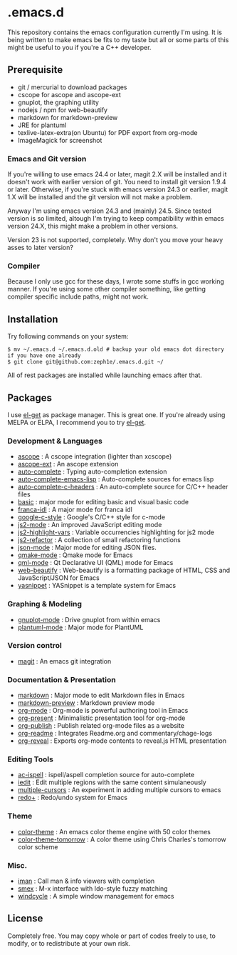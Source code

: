 * .emacs.d

This repository contains the emacs configuration currently I'm using. It is being written to make emacs be fits to my taste but all or some parts of this might be useful to you if you're a C++ developer.

** Prerequisite

 - git / mercurial to download packages
 - cscope for ascope and ascope-ext
 - gnuplot, the graphing utility
 - nodejs / npm for web-beautify
 - markdown for markdown-preview
 - JRE for plantuml
 - texlive-latex-extra(on Ubuntu) for PDF export from org-mode
 - ImageMagick for screenshot

*** Emacs and Git version

If you're willing to use emacs 24.4 or later, magit 2.X will be installed and it doesn't work with earlier version of git. You need to install git version 1.9.4 or later. Otherwise, if you're stuck with emacs version 24.3 or earlier, magit 1.X will be installed and the git version will not make a problem.

Anyway I'm using emacs version 24.3 and (mainly) 24.5. Since tested version is so limited, altough I'm trying to keep compatibility within emacs version 24.X, this might make a problem in other versions.

Version 23 is not supported, completely. Why don't you move your heavy asses to later version?

*** Compiler

Because I only use gcc for these days, I wrote some stuffs in gcc working manner. If you're using some other compiler something, like getting compiler specific include paths, might not work.

** Installation

Try following commands on your system:

#+BEGIN_SRC shell
$ mv ~/.emacs.d ~/.emacs.d.old # backup your old emacs dot directory if you have one already
$ git clone git@github.com:zeph1e/.emacs.d.git ~/
#+END_SRC

All of rest packages are installed while launching emacs after that.

** Packages

I use [[https://github.com/dimitri/el-get][el-get]] as package manager. This is great one. If you're already using MELPA or ELPA, I recommend you to try [[https://github.com/dimitri/el-get][el-get]].

*** Development & Languages

 - [[http://emacswiki.org/emacs/ascope.el][ascope]] : A cscope integration (lighter than xcscope)
 - [[https://github.com/zeph1e/ascope-ext][ascope-ext]] : An ascope extension
 - [[https://github.com/auto-complete/auto-complete][auto-complete]] : Typing auto-completion extension
 - [[http://www.cx4a.org/pub/auto-complete-emacs-lisp.el][auto-complete-emacs-lisp]] : Auto-complete sources for emacs lisp
 - [[https://github.com/mooz/auto-complete-c-headers][auto-complete-c-headers]] : An auto-complete source for C/C++ header files
 - [[http://www.emacswiki.org/emacs/basic.el][basic]] : major mode for editing basic and visual basic code
 - [[https://github.com/zeph1e/franca-idl.el][franca-idl]] : A major mode for franca idl
 - [[http://google-styleguide.googlecode.com/svn/trunk/google-c-style.el][google-c-style]] : Google's C/C++ style for c-mode
 - [[https://github.com/mooz/js2-mode#readme][js2-mode]] : An improved JavaScript editing mode
 - [[http://mihai.bazon.net/projects/editing-javascript-with-emacs-js2-mode/js2-highlight-vars-mode/js2-highlight-vars.el][js2-highlight-vars]] : Variable occurrencies highlighting for js2 mode
 - [[https://github.com/magnars/js2-refactor.el.git][js2-refactor]] : A collection of small refactoring functions
 - [[https://github.com/joshwnj/json-mode.git][json-mode]] : Major mode for editing JSON files.
 - [[https://qmake-mode.googlecode.com/hg/][qmake-mode]] : Qmake mode for Emacs
 - [[https://github.com/cataska/qml-mode][qml-mode]] : Qt Declarative UI (QML) mode for Emacs
 - [[https://github.com/yasuyk/web-beautify][web-beautify]] : Web-beautify is a formatting package of HTML, CSS and JavaScript/JSON for Emacs
 - [[https://github.com/capitaomorte/yasnippet.git][yasnippet]] : YASnippet is a template system for Emacs

*** Graphing & Modeling

 - [[https://github.com/bruceravel/gnuplot-mode.git][gnuplot-mode]] : Drive gnuplot from within emacs
 - [[https://github.com/zwz/plantuml-mode.git][plantuml-mode]] : Major mode for PlantUML

*** Version control

 - [[https://github.com/magit/magit][magit]] : An emacs git integration

*** Documentation & Presentation

 - [[http://jblevins.org/projects/markdown-mode/][markdown]] : Major mode to edit Markdown files in Emacs
 - [[https://github.com/ancane/markdown-preview-mode.git][markdown-preview]] : Markdown preview mode
 - [[http://orgmode.org/][org-mode]] : Org-mode is powerful authoring tool in Emacs
 - [[https://github.com/rlister/org-present.git][org-present]] : Minimalistic presentation tool for org-mode
 - [[http://www.emacswiki.org/emacs/org-publish.el][org-publish]] : Publish related org-mode files as a website
 - [[http://www.emacswiki.org/emacs/org-readme.el][org-readme]] : Integrates Readme.org and commentary/chage-logs
 - [[https://github.com/yjwen/org-reveal.git][org-reveal]] : Exports org-mode contents to reveal.js HTML presentation

*** Editing Tools

 - [[https://github.com/syohex/emacs-ac-ispell][ac-ispell]] : ispell/aspell completion source for auto-complete
 - [[http://www.emacswiki.org/emacs/iedit.el][iedit]] : Edit multiple regions with the same content simulaneously
 - [[https://github.com/magnars/multiple-cursors.el.git][multiple-cursors]] : An experiment in adding multiple cursors to emacs
 - [[http://www.emacswiki.org/emacs/redo+.el][redo+]] : Redo/undo system for Emacs

*** Theme

 - [[http://www.nongnu.org/color-theme/][color-theme]] : An emacs color theme engine with 50 color themes
 - [[https://github.com/ccharles/Tomorrow-Theme.git][color-theme-tomorrow]] : A color theme using Chris Charles's tomorrow color scheme

*** Misc.

 - [[http://homepage1.nifty.com/bmonkey/emacs/index.html][iman]] : Call man & info viewers with completion
 - [[https://github.com/nonsequitur/smex.git][smex]] : M-x interface with Ido-style fuzzy matching
 - [[http://www.emacswiki.org/emacs/windcycle][windcycle]] : A simple window management for emacs

** License

Completely free. You may copy whole or part of codes freely to use, to modify, or to redistribute at your own risk.
